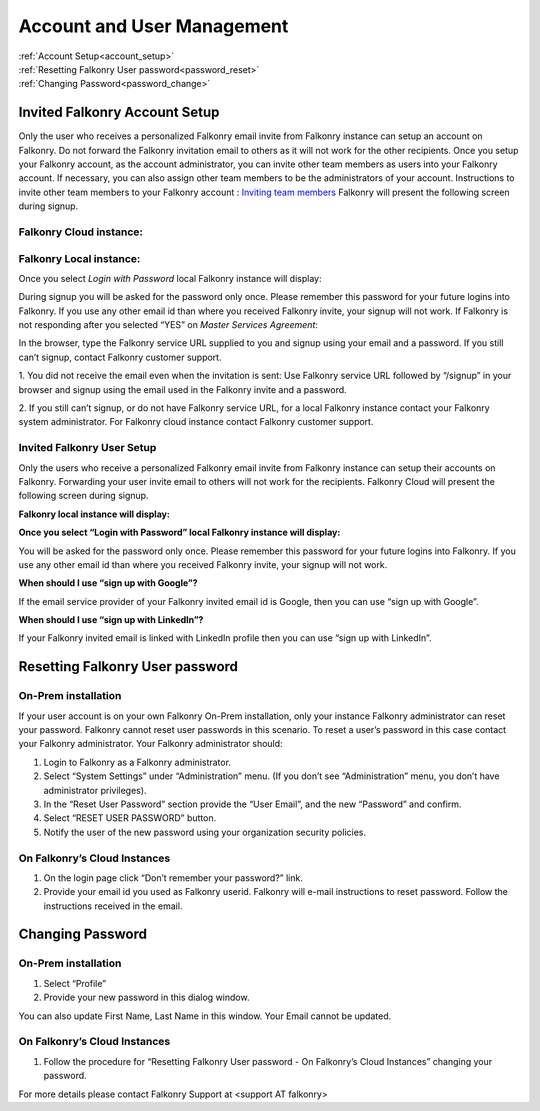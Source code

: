 .. _account:

Account and User Management
============================

|   :ref:`Account Setup<account_setup>`
|   :ref:`Resetting Falkonry User password<password_reset>`
|   :ref:`Changing Password<password_change>`


.. _account_setup:

Invited Falkonry Account Setup
-------------------------------

Only the user who receives a personalized Falkonry email invite from Falkonry instance can setup an account on Falkonry.  Do not forward the Falkonry invitation email to others as it will not work for the other recipients.  Once you setup your Falkonry account, as the account administrator, you can invite other team members as users into your Falkonry account.  If necessary, you can also assign other team members to be the administrators of your account.
Instructions to invite other team members to your Falkonry account : `Inviting team members <http://help.falkonry.com/en/latest/using/accounts.html>`_
Falkonry will present the following screen during signup.

Falkonry Cloud instance:
^^^^^^^^^^^^^^^^^^^^^^^^

.. image:: images/google_login.png


Falkonry Local instance:
^^^^^^^^^^^^^^^^^^^^^^^^^

.. image:: images/login.png


Once you select *Login with Password* local Falkonry instance will display:

.. image:: images/profile-details.png


During signup you will be asked for the password only once.  Please remember this password for your future logins into Falkonry.  If you use any other email id than where you received Falkonry invite, your signup will not work.
If Falkonry is not responding after you selected “YES” on *Master Services Agreement*:

.. image:: images/MEA.png


In the browser, type the Falkonry service URL supplied to you and signup using your email and a password.  If you still can’t signup, contact Falkonry customer support.

1. You did not receive the email even when the invitation is sent:
Use Falkonry service URL followed by “/signup” in your browser and signup using the email used in the Falkonry invite and a password.

2. If you still can’t signup, or do not have Falkonry service URL, for a local Falkonry instance contact your Falkonry system administrator.
For Falkonry cloud instance contact Falkonry customer support.


Invited Falkonry User Setup
^^^^^^^^^^^^^^^^^^^^^^^^^^^^

Only the users who receive a personalized Falkonry email invite from Falkonry instance can setup their accounts on Falkonry.  Forwarding your user invite email to others will not work for the recipients.
Falkonry Cloud will present the following screen during signup.

.. image:: images/google_login.png


**Falkonry local instance will display:**

.. image:: images/login.png


**Once you select “Login with Password” local Falkonry instance will display:**

.. image:: images/profile-details.png


You will be asked for the password only once.  Please remember this password for your future logins into Falkonry.  If you use any other email id than where you received Falkonry invite, your signup will not work.

**When should I use “sign up with Google”?**

If the email service provider of your Falkonry invited email id is Google, then you can use “sign up with Google”.

**When should I use “sign up with LinkedIn”?**

If your Falkonry invited email is linked with LinkedIn profile then you can use “sign up with LinkedIn”.


.. _password_reset:


Resetting Falkonry User password 
---------------------------------

On-Prem installation
^^^^^^^^^^^^^^^^^^^^^

If your user account is on your own Falkonry On-Prem installation, only your instance Falkonry administrator can reset your password.  Falkonry cannot reset user passwords in this scenario.  To reset a user’s password in this case contact your Falkonry administrator.  Your Falkonry administrator should:

1. Login to Falkonry as a Falkonry administrator.
2. Select “System Settings” under “Administration” menu. (If you don’t see “Administration” menu, you don’t have administrator privileges).
3. In the “Reset User Password” section provide the “User Email”, and the new “Password” and confirm.
4. Select “RESET USER PASSWORD” button.
5. Notify the user of the new password using your organization security policies.

.. image:: images/password-reset.png


On Falkonry’s Cloud Instances
^^^^^^^^^^^^^^^^^^^^^^^^^^^^^^

.. image:: images/google_login.png


1. On the login page click “Don’t remember your password?” link.
2. Provide your email id you used as Falkonry userid.  Falkonry will e-mail instructions to reset password.  Follow the instructions received in the email.

.. image:: images/send_email.png


.. _password_change:


Changing Password
------------------

On-Prem installation
^^^^^^^^^^^^^^^^^^^^^

1. Select “Profile”
2. Provide your new password in this dialog window.

.. image:: images/profile.png


You can also update First Name, Last Name in this window.  Your Email cannot be updated.

On Falkonry’s Cloud Instances
^^^^^^^^^^^^^^^^^^^^^^^^^^^^^^

1. Follow the procedure for “Resetting Falkonry User password - On Falkonry’s Cloud Instances” changing your password.


For more details please contact Falkonry Support at <support AT falkonry>


